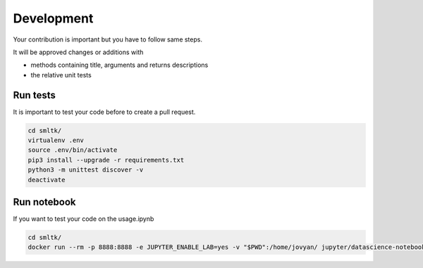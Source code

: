Development
===========

Your contribution is important but you have to follow same steps.

It will be approved changes or additions with

* methods containing title, arguments and returns descriptions
* the relative unit tests

Run tests
#########

It is important to test your code before to create a pull request.

.. code-block:: bash

    cd smltk/
    virtualenv .env
    source .env/bin/activate
    pip3 install --upgrade -r requirements.txt
    python3 -m unittest discover -v
    deactivate

Run notebook
############

If you want to test your code on the usage.ipynb

.. code-block:: bash

    cd smltk/
    docker run --rm -p 8888:8888 -e JUPYTER_ENABLE_LAB=yes -v "$PWD":/home/jovyan/ jupyter/datascience-notebook
